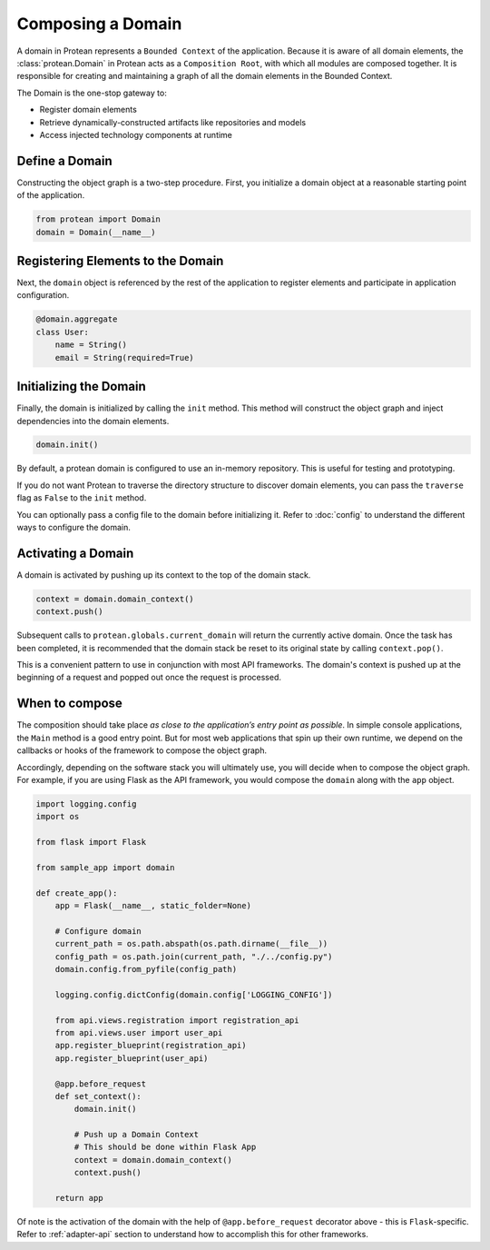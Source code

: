Composing a Domain
==================

A domain in Protean represents a ``Bounded Context`` of the application. Because it is aware of all domain elements,
the :class:`protean.Domain` in Protean acts as a ``Composition Root``, with which all modules are composed together.
It is responsible for creating and maintaining a graph of all the domain elements in the Bounded Context.

The Domain is the one-stop gateway to:

- Register domain elements
- Retrieve dynamically-constructed artifacts like repositories and models
- Access injected technology components at runtime

Define a Domain
---------------------

Constructing the object graph is a two-step procedure. First, you initialize a domain object at a reasonable starting
point of the application.

.. code-block:: python

    from protean import Domain
    domain = Domain(__name__)

Registering Elements to the Domain
----------------------------------

Next, the ``domain`` object is referenced by the rest of the application to register elements and participate
in application configuration.

.. code-block:: python

    @domain.aggregate
    class User:
        name = String()
        email = String(required=True)


Initializing the Domain
-----------------------

Finally, the domain is initialized by calling the ``init`` method. This method will construct the object graph and
inject dependencies into the domain elements.

.. code-block:: python

    domain.init()

By default, a protean domain is configured to use an in-memory repository. This is useful for testing and prototyping.

If you do not want Protean to traverse the directory structure to discover domain elements, you can pass the
``traverse`` flag as ``False`` to the ``init`` method.

You can optionally pass a config file to the domain before initializing it. Refer to :doc:`config` to understand the different ways to configure the domain.

Activating a Domain
-------------------

A domain is activated by pushing up its context to the top of the domain stack.

.. code-block:: python

    context = domain.domain_context()
    context.push()

Subsequent calls to ``protean.globals.current_domain`` will return the currently active domain. Once the task has been
completed, it is recommended that the domain stack be reset to its original state by calling ``context.pop()``.

This is a convenient pattern to use in conjunction with most API frameworks. The domain's context is pushed up at the
beginning of a request and popped out once the request is processed.

When to compose
---------------

The composition should take place *as close to the application’s entry point as possible*. In simple console
applications, the ``Main`` method is a good entry point. But for most web applications that spin up their own runtime,
we depend on the callbacks or hooks of the framework to compose the object graph.

Accordingly, depending on the software stack you will ultimately use, you will decide when to compose the object graph.
For example, if you are using Flask as the API framework, you would compose the ``domain`` along with
the ``app`` object.

.. code-block:: python

    import logging.config
    import os

    from flask import Flask

    from sample_app import domain

    def create_app():
        app = Flask(__name__, static_folder=None)

        # Configure domain
        current_path = os.path.abspath(os.path.dirname(__file__))
        config_path = os.path.join(current_path, "./../config.py")
        domain.config.from_pyfile(config_path)

        logging.config.dictConfig(domain.config['LOGGING_CONFIG'])

        from api.views.registration import registration_api
        from api.views.user import user_api
        app.register_blueprint(registration_api)
        app.register_blueprint(user_api)

        @app.before_request
        def set_context():
            domain.init()

            # Push up a Domain Context
            # This should be done within Flask App
            context = domain.domain_context()
            context.push()

        return app

Of note is the activation of the domain with the help of ``@app.before_request`` decorator above - this is
``Flask``-specific. Refer to :ref:`adapter-api` section to understand how to accomplish this for other frameworks.
